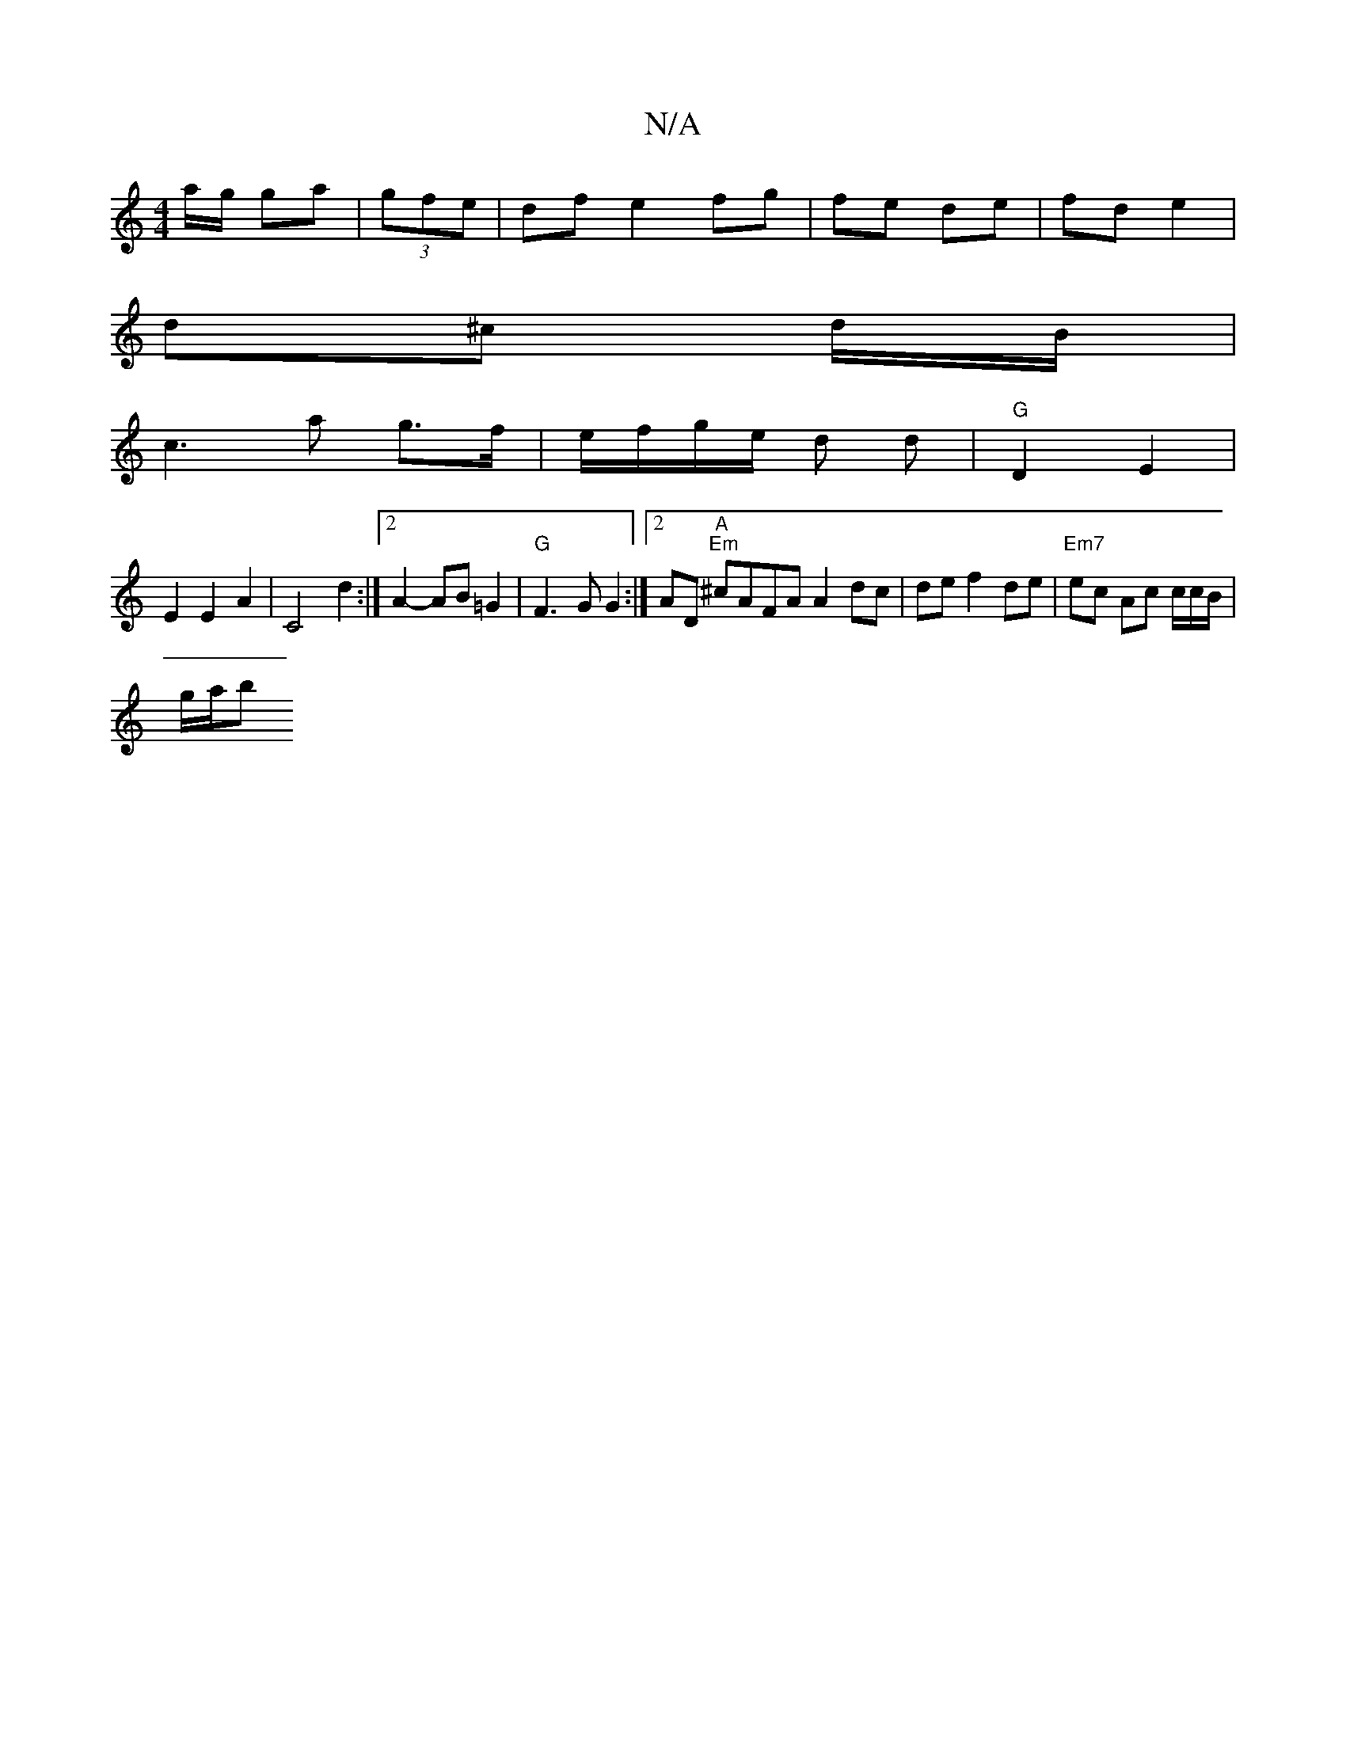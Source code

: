 X:1
T:N/A
M:4/4
R:N/A
K:Cmajor
a/g/ ga | (3gfe | df e2 fg| fe de | fd e2 |
d^c d/B/ |
c3 a g>f | e/f/g/e/ d d|"G"D2 E2 |
E2 E2 A2 |C4d2:|2 A2- AB =G2 | "G"F3 G G2 :|[2 AD"A" "Em"^cAFA A2 dc|de f2 de|"Em7"ec Ac c/2c/2B/|
g/a/b "Ld7"